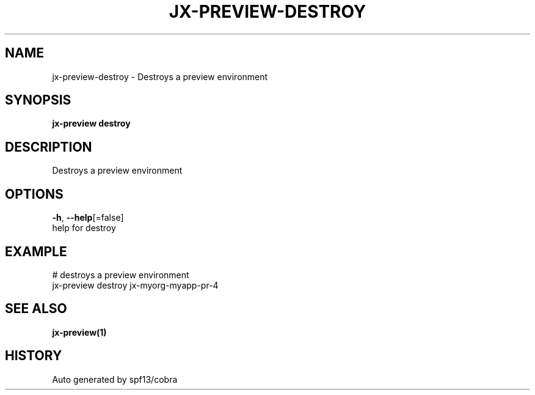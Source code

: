 .TH "JX-PREVIEW\-DESTROY" "1" "" "Auto generated by spf13/cobra" "" 
.nh
.ad l


.SH NAME
.PP
jx\-preview\-destroy \- Destroys a preview environment


.SH SYNOPSIS
.PP
\fBjx\-preview destroy\fP


.SH DESCRIPTION
.PP
Destroys a preview environment


.SH OPTIONS
.PP
\fB\-h\fP, \fB\-\-help\fP[=false]
    help for destroy


.SH EXAMPLE
.PP
# destroys a preview environment
  jx\-preview destroy jx\-myorg\-myapp\-pr\-4


.SH SEE ALSO
.PP
\fBjx\-preview(1)\fP


.SH HISTORY
.PP
Auto generated by spf13/cobra
